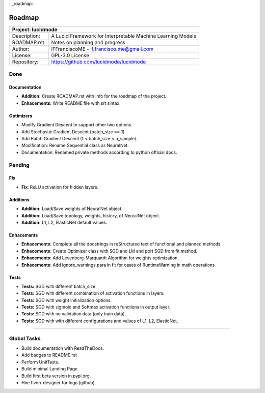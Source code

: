 . _roadmap:

Roadmap
=======

+-----------------+-----------------------------------------------------------------------------------------+
| Project: lucidmode                                                                                        |
+=================+=========================================================================================+
| Description:    | A Lucid Framework for Interpretable Machine Learning Models                             |
+-----------------+-----------------------------------------------------------------------------------------+
| ROADMAP.rst:    | Notes on planning and progress                                                          |
+-----------------+-----------------------------------------------------------------------------------------+
| Author:         | IFFranciscoME - if.francisco.me@gmail.com                                               |
+-----------------+-----------------------------------------------------------------------------------------+
| License:        | GPL-3.0 License                                                                         |
+-----------------+-----------------------------------------------------------------------------------------+
| Repository:     | https://github.com/lucidmode/lucidmode                                                  |
+-----------------+-----------------------------------------------------------------------------------------+


----
Done
----

Documentation
-------------

- **Addition:** Create ROADMAP.rst with info for the roadmap of the project.
- **Enhacements:** Write README file with srt sintax.

Optimizers
----------

- Modify Gradient Descent to support other two options.
- Add Stochastic Gradient Descent (batch_size == 1).
- Add Batch Gradient Descent (1 < batch_size < n_sample).
- Modification: Rename Sequential class as NeuralNet.
- Documentation: Renamed private methods according to python official docs.

-------
Pending
-------

Fix
---

- **Fix**: ReLU activation for hidden layers.

Additions
---------

- **Addition:** Load/Save weights of NeuralNet object.
- **Addition:** Load/Save topology, weights, history, of NeuralNet object.
- **Addition:** L1, L2, ElasticNet default values.

Enhacements
-----------

- **Enhacements:** Complete all the docstrings in reStructured text of functional and planned methods.
- **Enhacements:** Create Optimizer class with SGD and LM and port SGD from fit method.
- **Enhacements:** Add Levenberg-Marquardt Algorithm for weights optimization.
- **Enhacements:** Add ignore_warnings para in fit for cases of RuntimeWarning in math operations.

Tests
-----

- **Tests:** SGD with different batch_size. 
- **Tests:** SGD with different combination of activation functions in layers. 
- **Tests:** SGD with weight initialization options.
- **Tests:** SGD with sigmoid and Softmax activation functions in output layer.
- **Tests:** SGD with no validation data (only train data).
- **Tests:** SGD with with different configurations and values of L1, L2, ElasticNet.

------------

------------
Global Tasks
------------ 

- Build documentation with ReadTheDocs.
- Add badges to README.rst
- Perform UnitTests.
- Build minimal Landing Page.
- Build first beta version in pypi.org.
- Hire fiverr designer for logo (github).
